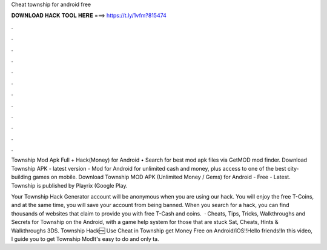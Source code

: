 Cheat township for android free



𝐃𝐎𝐖𝐍𝐋𝐎𝐀𝐃 𝐇𝐀𝐂𝐊 𝐓𝐎𝐎𝐋 𝐇𝐄𝐑𝐄 ===> https://t.ly/1vfm?815474



.



.



.



.



.



.



.



.



.



.



.



.

Township Mod Apk Full + Hack(Money) for Android • Search for best mod apk files via GetMOD mod finder. Download Township APK - latest version - Mod for Android for unlimited cash and money, plus access to one of the best city-building games on mobile. Download Township MOD APK (Unlimited Money / Gems) for Android - Free - Latest. Township is published by Playrix (Google Play.

Your Township Hack Generator account will be anonymous when you are using our hack. You will enjoy the free T-Coins, and at the same time, you will save your account from being banned. When you search for a hack, you can find thousands of websites that claim to provide you with free T-Cash and coins.  · Cheats, Tips, Tricks, Walkthroughs and Secrets for Township on the Android, with a game help system for those that are stuck Sat, Cheats, Hints & Walkthroughs 3DS. Township Hack🆓 Use Cheat in Township get Money Free on Android/iOS!!Hello friends!In this video, I guide you to get Township ModIt's easy to do and only ta.
